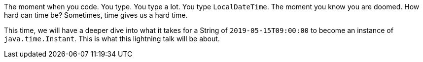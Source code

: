 The moment when you code. You type. You type a lot. You type `LocalDateTime`. The moment you know you are doomed.  How hard can time be? Sometimes, time gives us a hard time. 

This time, we will have a deeper dive into what it takes for a String of `2019-05-15T09:00:00` to become an instance of `java.time.Instant`. This is what this lightning talk will be about. 

